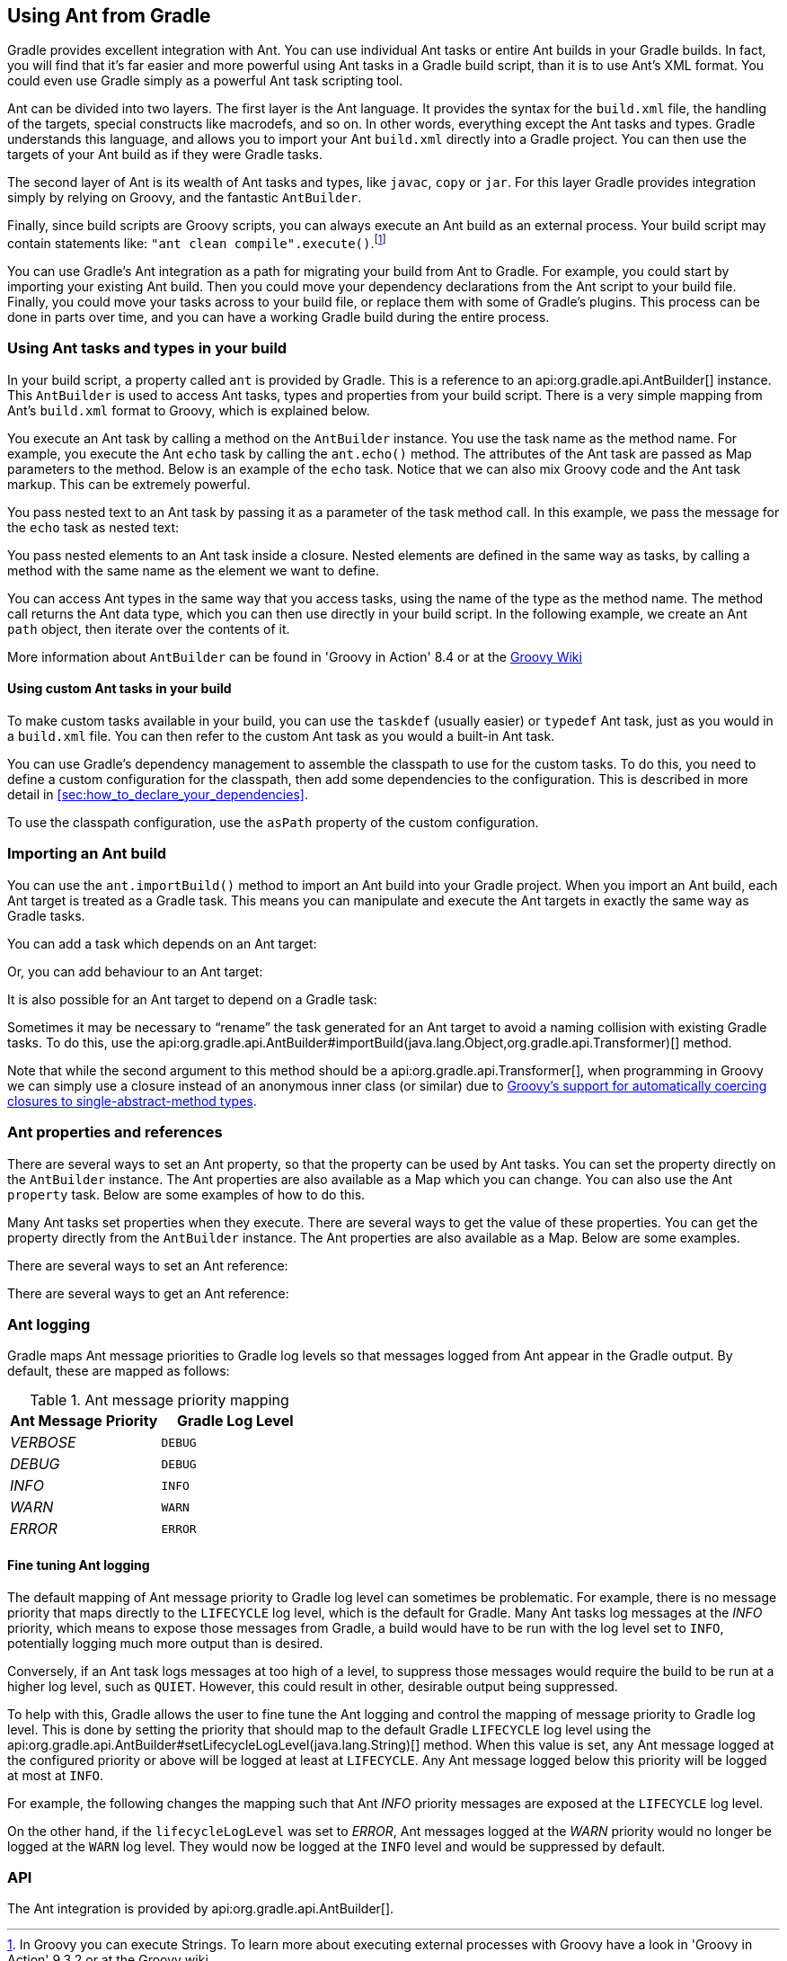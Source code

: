 // Copyright 2017 the original author or authors.
//
// Licensed under the Apache License, Version 2.0 (the "License");
// you may not use this file except in compliance with the License.
// You may obtain a copy of the License at
//
//      http://www.apache.org/licenses/LICENSE-2.0
//
// Unless required by applicable law or agreed to in writing, software
// distributed under the License is distributed on an "AS IS" BASIS,
// WITHOUT WARRANTIES OR CONDITIONS OF ANY KIND, either express or implied.
// See the License for the specific language governing permissions and
// limitations under the License.

[[ant]]
== Using Ant from Gradle

Gradle provides excellent integration with Ant. You can use individual Ant tasks or entire Ant builds in your Gradle builds. In fact, you will find that it's far easier and more powerful using Ant tasks in a Gradle build script, than it is to use Ant's XML format. You could even use Gradle simply as a powerful Ant task scripting tool.

Ant can be divided into two layers. The first layer is the Ant language. It provides the syntax for the `build.xml` file, the handling of the targets, special constructs like macrodefs, and so on. In other words, everything except the Ant tasks and types. Gradle understands this language, and allows you to import your Ant `build.xml` directly into a Gradle project. You can then use the targets of your Ant build as if they were Gradle tasks.

The second layer of Ant is its wealth of Ant tasks and types, like `javac`, `copy` or `jar`. For this layer Gradle provides integration simply by relying on Groovy, and the fantastic `AntBuilder`.

Finally, since build scripts are Groovy scripts, you can always execute an Ant build as an external process. Your build script may contain statements like: `"ant clean compile".execute()`.footnote:[In Groovy you can execute Strings. To learn more about executing external processes with Groovy have a look in 'Groovy in Action' 9.3.2 or at the Groovy wiki] 

You can use Gradle's Ant integration as a path for migrating your build from Ant to Gradle. For example, you could start by importing your existing Ant build. Then you could move your dependency declarations from the Ant script to your build file. Finally, you could move your tasks across to your build file, or replace them with some of Gradle's plugins. This process can be done in parts over time, and you can have a working Gradle build during the entire process.


[[sec:using_ant_tasks]]
=== Using Ant tasks and types in your build

In your build script, a property called `ant` is provided by Gradle. This is a reference to an api:org.gradle.api.AntBuilder[] instance. This `AntBuilder` is used to access Ant tasks, types and properties from your build script. There is a very simple mapping from Ant's `build.xml` format to Groovy, which is explained below.

You execute an Ant task by calling a method on the `AntBuilder` instance. You use the task name as the method name. For example, you execute the Ant `echo` task by calling the `ant.echo()` method. The attributes of the Ant task are passed as Map parameters to the method. Below is an example of the `echo` task. Notice that we can also mix Groovy code and the Ant task markup. This can be extremely powerful.

++++
<sample id="useAntTask" dir="userguide/ant/useAntTask" title="Using an Ant task">
            <sourcefile file="build.gradle"/>
            <output args="hello"/>
        </sample>
++++

You pass nested text to an Ant task by passing it as a parameter of the task method call. In this example, we pass the message for the `echo` task as nested text:

++++
<sample id="taskWithNestedText" dir="userguide/ant/taskWithNestedText" title="Passing nested text to an Ant task">
            <sourcefile file="build.gradle"/>
            <output args="hello"/>
        </sample>
++++

You pass nested elements to an Ant task inside a closure. Nested elements are defined in the same way as tasks, by calling a method with the same name as the element we want to define.

++++
<sample id="taskWithNestedElements" dir="userguide/ant/taskWithNestedElements" title="Passing nested elements to an Ant task">
            <sourcefile file="build.gradle"/>
            <test args="zip"/>
        </sample>
++++

You can access Ant types in the same way that you access tasks, using the name of the type as the method name. The method call returns the Ant data type, which you can then use directly in your build script. In the following example, we create an Ant `path` object, then iterate over the contents of it.

++++
<sample id="useAntType" dir="userguide/ant/useAntType" title="Using an Ant type">
            <sourcefile file="build.gradle"/>
            <test args="list"/>
        </sample>
++++

More information about `AntBuilder` can be found in 'Groovy in Action' 8.4 or at the http://groovy-lang.org/scripting-ant.html[Groovy Wiki] 


[[sec:using_custom_ant_tasks]]
==== Using custom Ant tasks in your build

To make custom tasks available in your build, you can use the `taskdef` (usually easier) or `typedef` Ant task, just as you would in a `build.xml` file. You can then refer to the custom Ant task as you would a built-in Ant task.

++++
<sample id="useExternalAntTask" dir="userguide/ant/useExternalAntTask" title="Using a custom Ant task">
                <sourcefile file="build.gradle"/>
            </sample>
++++

You can use Gradle's dependency management to assemble the classpath to use for the custom tasks. To do this, you need to define a custom configuration for the classpath, then add some dependencies to the configuration. This is described in more detail in <<sec:how_to_declare_your_dependencies>>.

++++
<sample id="useExternalAntTaskWithConfig" dir="userguide/ant/useExternalAntTaskWithConfig" title="Declaring the classpath for a custom Ant task">
                <sourcefile file="build.gradle" snippet="define-classpath"/>
            </sample>
++++

To use the classpath configuration, use the `asPath` property of the custom configuration.

++++
<sample id="useExternalAntTaskWithConfig" dir="userguide/ant/useExternalAntTaskWithConfig" title="Using a custom Ant task and dependency management together">
                <sourcefile file="build.gradle" snippet="use-classpath"/>
                <test args="check"/>
            </sample>
++++


[[sec:import_ant_build]]
=== Importing an Ant build

You can use the `ant.importBuild()` method to import an Ant build into your Gradle project. When you import an Ant build, each Ant target is treated as a Gradle task. This means you can manipulate and execute the Ant targets in exactly the same way as Gradle tasks.

++++
<sample id="antHello" dir="userguide/ant/hello" title="Importing an Ant build">
            <sourcefile file="build.gradle"/>
            <sourcefile file="build.xml"/>
            <output args="hello"/>
        </sample>
++++

You can add a task which depends on an Ant target:

++++
<sample id="dependsOnAntTarget" dir="userguide/ant/dependsOnAntTarget" title="Task that depends on Ant target">
            <sourcefile file="build.gradle"/>
            <output args="intro"/>
        </sample>
++++

Or, you can add behaviour to an Ant target:

++++
<sample id="addBehaviourToAntTarget" dir="userguide/ant/addBehaviourToAntTarget" title="Adding behaviour to an Ant target">
            <sourcefile file="build.gradle"/>
            <output args="hello"/>
        </sample>
++++

It is also possible for an Ant target to depend on a Gradle task:

++++
<sample id="dependsOnTask" dir="userguide/ant/dependsOnTask" title="Ant target that depends on Gradle task">
            <sourcefile file="build.gradle"/>
            <sourcefile file="build.xml"/>
            <output args="hello"/>
        </sample>
++++

Sometimes it may be necessary to “rename” the task generated for an Ant target to avoid a naming collision with existing Gradle tasks. To do this, use the api:org.gradle.api.AntBuilder#importBuild(java.lang.Object,org.gradle.api.Transformer)[] method.

++++
<sample id="renameAntDelegate" dir="userguide/ant/renameTask" title="Renaming imported Ant targets">
            <sourcefile file="build.gradle"/>
            <sourcefile file="build.xml"/>
            <output args="a-hello"/>
        </sample>
++++

Note that while the second argument to this method should be a api:org.gradle.api.Transformer[], when programming in Groovy we can simply use a closure instead of an anonymous inner class (or similar) due to http://mrhaki.blogspot.ie/2013/11/groovy-goodness-implicit-closure.html[Groovy's support for automatically coercing closures to single-abstract-method types].

[[sec:ant_properties]]
=== Ant properties and references

There are several ways to set an Ant property, so that the property can be used by Ant tasks. You can set the property directly on the `AntBuilder` instance. The Ant properties are also available as a Map which you can change. You can also use the Ant `property` task. Below are some examples of how to do this.

++++
<sample id="antProperties" dir="userguide/ant/properties" title="Setting an Ant property">
            <sourcefile file="build.gradle" snippet="set-property"/>
            <sourcefile file="build.xml" snippet="set-property"/>
        </sample>
++++

Many Ant tasks set properties when they execute. There are several ways to get the value of these properties. You can get the property directly from the `AntBuilder` instance. The Ant properties are also available as a Map. Below are some examples.

++++
<sample id="antProperties" dir="userguide/ant/properties" title="Getting an Ant property">
            <sourcefile file="build.xml" snippet="get-property"/>
            <sourcefile file="build.gradle" snippet="get-property"/>
        </sample>
++++

There are several ways to set an Ant reference:

++++
<sample id="antProperties" dir="userguide/ant/properties" title="Setting an Ant reference">
            <sourcefile file="build.gradle" snippet="set-reference"/>
            <sourcefile file="build.xml" snippet="set-reference"/>
        </sample>
++++

There are several ways to get an Ant reference:

++++
<sample id="antProperties" dir="userguide/ant/properties" title="Getting an Ant reference">
            <sourcefile file="build.xml" snippet="get-reference"/>
            <sourcefile file="build.gradle" snippet="get-reference"/>
        </sample>
++++


[[sec:ant_logging]]
=== Ant logging

Gradle maps Ant message priorities to Gradle log levels so that messages logged from Ant appear in the Gradle output. By default, these are mapped as follows:

.Ant message priority mapping
[cols="a,a", options="header"]
|===
| Ant Message Priority
| Gradle Log Level

| _VERBOSE_
| `DEBUG`

| _DEBUG_
| `DEBUG`

| _INFO_
| `INFO`

| _WARN_
| `WARN`

| _ERROR_
| `ERROR`
|===


[[sec:fine_tuning_ant_logging]]
==== Fine tuning Ant logging

The default mapping of Ant message priority to Gradle log level can sometimes be problematic. For example, there is no message priority that maps directly to the `LIFECYCLE` log level, which is the default for Gradle. Many Ant tasks log messages at the _INFO_ priority, which means to expose those messages from Gradle, a build would have to be run with the log level set to `INFO`, potentially logging much more output than is desired.

Conversely, if an Ant task logs messages at too high of a level, to suppress those messages would require the build to be run at a higher log level, such as `QUIET`. However, this could result in other, desirable output being suppressed.

To help with this, Gradle allows the user to fine tune the Ant logging and control the mapping of message priority to Gradle log level. This is done by setting the priority that should map to the default Gradle `LIFECYCLE` log level using the api:org.gradle.api.AntBuilder#setLifecycleLogLevel(java.lang.String)[] method. When this value is set, any Ant message logged at the configured priority or above will be logged at least at `LIFECYCLE`. Any Ant message logged below this priority will be logged at most at `INFO`.

For example, the following changes the mapping such that Ant _INFO_ priority messages are exposed at the `LIFECYCLE` log level.

++++
<sample id="antLogging" dir="userguide/ant/antLogging" title="Fine tuning Ant logging">
                <sourcefile file="build.gradle"/>
                <output args="hello"/>
            </sample>
++++

On the other hand, if the `lifecycleLogLevel` was set to _ERROR_, Ant messages logged at the _WARN_ priority would no longer be logged at the `WARN` log level. They would now be logged at the `INFO` level and would be suppressed by default.

[[sec:ant_api]]
=== API

The Ant integration is provided by api:org.gradle.api.AntBuilder[].
